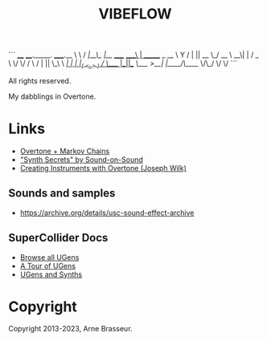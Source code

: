 #+TITLE: VIBEFLOW

```
____   ____._____.           _____.__
\   \ /   /|__\_ |__   _____/ ____\  |   ______  _  __
 \   Y   / |  || __ \_/ __ \   __\|  |  /  _ \ \/ \/ /
  \     /  |  || \_\ \  ___/|  |  |  |_(  <_> )     /
   \___/   |__||___  /\___  >__|  |____/\____/ \/\_/
                   \/     \/
```

All rights reserved.

My dabblings in Overtone.

* Links

- [[http://vishnumenon.com/2013/06/25/musical-chains-music-generation-with-clojure/][Overtone + Markov Chains]]
- [[http://www.soundonsound.com/sos/allsynthsecrets.htm]["Synth Secrets" by Sound-on-Sound]]
- [[http://blog.josephwilk.net/clojure/creating-instruments-with-overtone.html][Creating Instruments with Overtone (Joseph Wilk)]]

** Sounds and samples

- https://archive.org/details/usc-sound-effect-archive

** SuperCollider Docs

- [[http://doc.sccode.org/Browse.html#UGens][Browse all UGens]]
- [[http://doc.sccode.org/Guides/Tour_of_UGens.html][A Tour of UGens]]
- [[http://doc.sccode.org/Guides/UGens-and-Synths.html][UGens and Synths]]

* Copyright

Copyright 2013-2023, Arne Brasseur.

# ```
# pw-jack gjacktransport
# ~/github/qpwgraph/build/src/qpwgraph
# ~/opt/Orca/Orca
# cd ~/clj-projects/mad-sounds && bin/launchpad vibeflow
# midisnoop
# jack-keyboard
# hydrogen
# qjackctl
# ```

